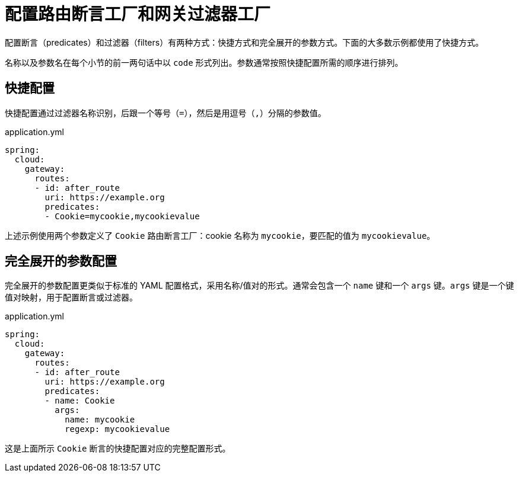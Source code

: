 [[configuring-route-predicate-factories-and-gateway-filter-factories]]
= 配置路由断言工厂和网关过滤器工厂

配置断言（predicates）和过滤器（filters）有两种方式：快捷方式和完全展开的参数方式。下面的大多数示例都使用了快捷方式。

名称以及参数名在每个小节的前一两句话中以 `code` 形式列出。参数通常按照快捷配置所需的顺序进行排列。

[[shortcut-configuration]]
== 快捷配置

快捷配置通过过滤器名称识别，后跟一个等号（`=`），然后是用逗号（`,`）分隔的参数值。

.application.yml
[source,yaml]
----
spring:
  cloud:
    gateway:
      routes:
      - id: after_route
        uri: https://example.org
        predicates:
        - Cookie=mycookie,mycookievalue
----

上述示例使用两个参数定义了 `Cookie` 路由断言工厂：cookie 名称为 `mycookie`，要匹配的值为 `mycookievalue`。

[[fully-expanded-arguments]]
== 完全展开的参数配置

完全展开的参数配置更类似于标准的 YAML 配置格式，采用名称/值对的形式。通常会包含一个 `name` 键和一个 `args` 键。`args` 键是一个键值对映射，用于配置断言或过滤器。

.application.yml
[source,yaml]
----
spring:
  cloud:
    gateway:
      routes:
      - id: after_route
        uri: https://example.org
        predicates:
        - name: Cookie
          args:
            name: mycookie
            regexp: mycookievalue
----

这是上面所示 `Cookie` 断言的快捷配置对应的完整配置形式。